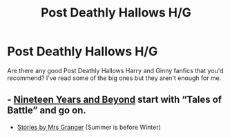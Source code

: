 #+TITLE: Post Deathly Hallows H/G

* Post Deathly Hallows H/G
:PROPERTIES:
:Author: Tabulatelk15
:Score: 1
:DateUnix: 1602092251.0
:DateShort: 2020-Oct-07
:FlairText: Request
:END:
Are there any good Post Deathly Hallows Harry and Ginny fanfics that you'd recommend? I've read some of the big ones but they aren't enough for me.


** - [[https://archiveofourown.org/series/103340][Nineteen Years and Beyond]] start with “Tales of Battle” and go on.

- [[https://harrypotterfanfiction.com/viewuser.php?uid=143134][Stories by Mrs Granger]] (Summer is before Winter)
:PROPERTIES:
:Author: ceplma
:Score: 2
:DateUnix: 1602094416.0
:DateShort: 2020-Oct-07
:END:
